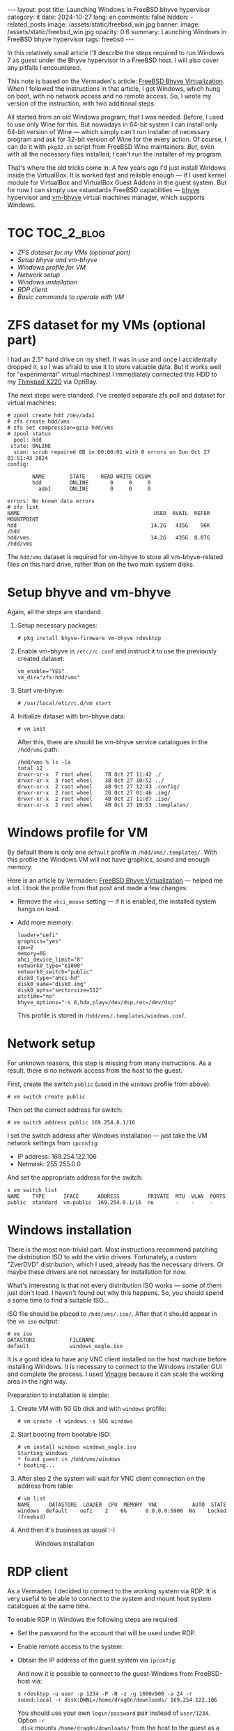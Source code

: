 #+BEGIN_EXPORT html
---
layout: post
title: Launching Windows in FreeBSD bhyve hypervisor
category: it
date: 2024-10-27
lang: en
comments: false
hidden:
  - related_posts
image: /assets/static/freebsd_win.jpg
banner:
  image: /assets/static/freebsd_win.jpg
  opacity: 0.6
summary: Launching Windows in FreeBSD bhyve hypervisor
tags: freebsd
---
#+END_EXPORT

In this relatively small article I'll describe the steps required to run
Windows 7 as guest under the Bhyve hypervisor in a FreeBSD host. I will also
cover any pitfails I encountered.

This note is based on the Vermaden's article: [[https://vermaden.wordpress.com/2023/08/18/freebsd-bhyve-virtualization/][FreeBSD Bhyve
Virtualization]]. When I followed the instructions in that article, I got
Windows, which hung on boot, with no network access and no remote access. So,
I wrote my version of the instruction, with two additional steps.

All started from an old Windows program, that I was needed. Before, I used to
use only Wine for this. But nowadays in 64-bit system I can install only
64-bit version of Wine — which simply can't run installer of necessary program
and ask for 32-bit version of Wine for the every action. Of course, I can do
it with =pkg32.sh= script from FreeBSD Wine maintainers. /But/, even with all the
necessary files installed, I can't run the installer of my program.

That's where the old tricks come in. A few years ago I'd just install Windows
inside the VirtualBox. It is worked fast and reliable enough — if I used
kernel module for VirtualBox and VirtualBox Guest Addons in the guest
system. But for now I can simply use «standard» FreeBSD capabilities — [[https://bhyve.org/][bhyve]]
hypervisor and [[https://github.com/churchers/vm-bhyve][vm-bhyve]] virtual machines manager, which supports Windows.

* TOC                                                            :TOC_2_blog:
- [[* ZFS dataset for my VMs (optional part)][ZFS dataset for my VMs (optional part)]]
- [[* Setup bhyve and vm-bhyve][Setup bhyve and vm-bhyve]]
- [[* Windows profile for VM][Windows profile for VM]]
- [[* Network setup][Network setup]]
- [[* Windows installation][Windows installation]]
- [[* RDP client][RDP client]]
- [[* Basic commands to operate with VM][Basic commands to operate with VM]]

* ZFS dataset for my VMs (optional part)
:PROPERTIES:
:CUSTOM_ID: zfs-dataset
:END:

I had an 2.5" hard drive on my shelf. It was in use and once I accidentally
dropped it, so I was afraid to use it to store valuable data. But it works
well for "experimental" virtual machines! I immediately connected this HDD to
my [[https://eugene-andrienko.com/en/it/2024/07/07/thinkpad-x220-second-life][Thinkpad X220]] via OptiBay.

The next steps were standard. I've created separate zfs poll and dataset for
virtual machines:
#+begin_example
# zpool create hdd /dev/ada1
# zfs create hdd/vms
# zfs set compression=gzip hdd/vms
# zpool status
  pool: hdd
 state: ONLINE
  scan: scrub repaired 0B in 00:00:01 with 0 errors on Sun Oct 27 01:51:43 2024
config:

        NAME        STATE     READ WRITE CKSUM
        hdd         ONLINE       0     0     0
          ada1      ONLINE       0     0     0

errors: No known data errors
# zfs list
NAME                                           USED  AVAIL  REFER  MOUNTPOINT
hdd                                           14.2G   435G    96K  /hdd
hdd/vms                                       14.2G   435G  8.07G  /hdd/vms
#+end_example

The =hdd/vms= dataset is required for vm-bhyve to store all vm-bhyve-related
files on this hard drive, rather than on the two main system disks.

* Setup bhyve and vm-bhyve
:PROPERTIES:
:CUSTOM_ID: bhyve-setup
:END:

Again, all the steps are standard:
1. Setup necessary packages:
   #+begin_example
   # pkg install bhyve-firmware vm-bhyve rdesktop
   #+end_example
2. Enable vm-bhyve in =/etc/rc.conf= and instruct it to use the previously
   created dataset:
   #+begin_example
   vm_enable="YES"
   vm_dir="zfs:hdd/vms"
   #+end_example
3. Start vm-bhyve:
   #+begin_example
   # /usr/local/etc/rc.d/vm start
   #+end_example
4. Initialize dataset with bm-bhyve data:
   #+begin_example
   # vm init
   #+end_example

   After this, there are should be vm-bhyve service catalogues in the =/hdd/vms=
   path:
   #+begin_example
   /hdd/vms % ls -la
   total 12
   drwxr-xr-x  7 root wheel    7B Oct 27 11:42 ./
   drwxr-xr-x  3 root wheel    3B Oct 27 10:52 ../
   drwxr-xr-x  2 root wheel    4B Oct 27 12:43 .config/
   drwxr-xr-x  2 root wheel    2B Oct 27 01:46 .img/
   drwxr-xr-x  2 root wheel    4B Oct 27 11:07 .iso/
   drwxr-xr-x  2 root wheel    4B Oct 27 10:53 .templates/
   #+end_example

* Windows profile for VM
:PROPERTIES:
:CUSTOM_ID: vm-profile
:END:

By default there is only one =default= profile in =/hdd/vms/.templates/=. With
this profile the Windows VM will not have graphics, sound and enough memory.

Here is an article by Vermaden: [[https://vermaden.wordpress.com/2023/08/18/freebsd-bhyve-virtualization/][FreeBSD Bhyve Virtualization]] — helped me a
lot. I took the profile from that post and made a few changes:
- Remove the =xhci_mouse= setting — if it is enabled, the installed system hangs
  on load.
- Add more memory:
  #+begin_example
  loader="uefi"
  graphics="yes"
  cpu=2
  memory=6G
  ahci_device_limit="8"
  network0_type="e1000"
  network0_switch="public"
  disk0_type="ahci-hd"
  disk0_name="disk0.img"
  disk0_opts="sectorsize=512"
  utctime="no"
  bhyve_options="-s 8,hda,play=/dev/dsp,rec=/dev/dsp"
  #+end_example

  This profile is stored in =/hdd/vms/.templates/windows.conf=.

* Network setup
:PROPERTIES:
:CUSTOM_ID: network-setup
:END:

For unknown reasons, this step is missing from many instructions. As a result,
there is no network access from the host to the guest.

First, create the switch =public= (used in the =windows= profile from above):
#+begin_example
# vm switch create public
#+end_example

Then set the correct address for switch:
#+begin_example
# vm switch address public 169.254.0.1/16
#+end_example

I set the switch address after Windows installation — just take the VM network
settings from =ipconfig=:
- IP address: 169.254.122.106
- Netmask: 255.255.0.0

And set the appropriate address for the switch:
#+begin_example
s vm switch list
NAME    TYPE      IFACE      ADDRESS         PRIVATE  MTU  VLAN  PORTS
public  standard  vm-public  169.254.0.1/16  no       -    -     -
#+end_example

* Windows installation
:PROPERTIES:
:CUSTOM_ID: windows-setup
:END:

There is the most non-trivial part. Most instructions recommend patching the
distribution ISO to add the virtio drivers. Fortunately, a custom "ZverDVD"
distribution, which I used, already has the necessary drivers. Or maybe these
drivers are not necessary for installation for now.

What's interesting is that not every distribution ISO works — some of them
just don't load. I haven't found out why this happens. So, you should spend a
some time to find a suitable ISO...

ISO file should be placed to =/hdd/vms/.iso/=. After that it should appear in
the =vm iso= output:
#+begin_example
# vm iso
DATASTORE           FILENAME
default             windows_eagle.iso
#+end_example

It is a good idea to have any VNC client installed on the host machine before
installing Windows. It is necessary to connect to the Windows installer GUI
and complete the process. I used [[https://wiki.gnome.org/Apps/Vinagre][Vinagre]] because it can scale the working area
in the right way.

Preparation to installation is simple:
1. Create VM with 50 Gb disk and with =windows= profile:
   #+begin_example
   # vm create -t windows -s 50G windows
   #+end_example
2. Start booting from bootable ISO:
   #+begin_example
   # vm install windows windows_eagle.iso
   Starting windows
   * found guest in /hdd/vms/windows
   * booting...
   #+end_example
3. After step 2 the system will wait for VNC client connection on the address
   from table:
   #+begin_example
   # vm list
   NAME      DATASTORE  LOADER  CPU  MEMORY  VNC           AUTO  STATE
   windows  default    uefi    2    6G      0.0.0.0:5900  No    Locked (freebsd)
   #+end_example
4. And then it's business as usual :-)
   #+CAPTION: Windows installation
   #+ATTR_HTML: :align center :alt windows 7 setup
   [[file:windows7_setup.jpg]]

* RDP client
:PROPERTIES:
:CUSTOM_ID: rdp-client
:END:

As a Vermaden, I decided to connect to the working system via RDP. It is very
useful to be able to connect to the system and mount host system catalogues at
the same time.

To enable RDP in Windows the following steps are required:
- Set the password for the account that will be used under RDP.
- Enable remote access to the system:
  #+CAPTION: Windows remote access
  #+ATTR_HTML: :align center :alt windows 7 remote control settings
  [[file:windows7_remote_control.jpg]]
- Obtain the IP address of the guest system via =ipconfig=:
  #+ATTR_HTML: :align center :alt windows cmd and ipconfig output
  [[file:windows7_ipconfig.jpg]]

  And now it is possible to connect to the guest-Windows from FreeBSD-host
  via:
  #+begin_example
  $ rdesktop -u user -p 1234 -P -N -z -g 1600x900 -a 24 -r sound:local -r disk:DWNL=/home/drag0n/downloads/ 169.254.122.106
  #+end_example

  You should use your own =login/password= pair instead of =user/1234=. Option =-r
  disk= mounts =/home/drag0n/downloads/= from the host to the guest as a network
  drive with the name =DWNL=. The =-r clipboard= option allows you to have the
  same clipboard contents in both OS.

  #+CAPTION: Mounted FreeBSD-host catalog
  #+ATTR_HTML: :align center :alt Catalog from FreeBSD host as DWNL network storage
  [[file:windows7_dwnl.jpg]]

  The =-g 1600x900= option sets the resolution of the guest desktop in the
  rdesktop window. However, if you are using tiling wm, the rdesktop window
  will be stretched to the size of the physical screen and this option will be
  ignored. In some cases this can be useful.

* Basic commands to operate with VM
:PROPERTIES:
:CUSTOM_ID: main-bhyve-vm-commands
:END:

1. Launch VM:
   #+begin_example
   # vm start windows
   Starting windows
   * found guest in /hdd/vms/windows
   * booting...
   #+end_example
2. VM stop:
   #+begin_example
   shutdown /s /t 0
   #+end_example
   :-)
3. List VMs:
   #+begin_example
   # vm list
   NAME     DATASTORE  LOADER  CPU  MEMORY  VNC  AUTO  STATE
   windows  default    uefi    2    6G      -    No    Stopped
   #+end_example
4. Turn of VM by power (if Windows is hang):
   #+begin_example
   # vm poweroff windows
   Are you sure you want to forcefully poweroff this virtual machine (y/n)?
   #+end_example
